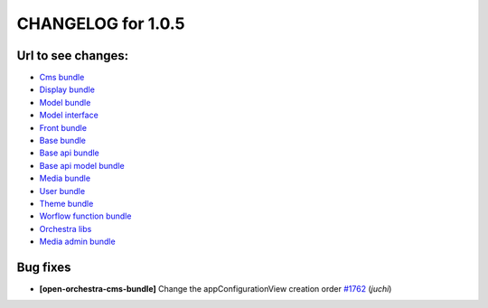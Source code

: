CHANGELOG for 1.0.5
===================

Url to see changes:
-------------------

- `Cms bundle`_
- `Display bundle`_
- `Model bundle`_
- `Model interface`_
- `Front bundle`_
- `Base bundle`_
- `Base api bundle`_
- `Base api model bundle`_
- `Media bundle`_
- `User bundle`_
- `Theme bundle`_
- `Worflow function bundle`_
- `Orchestra libs`_
- `Media admin bundle`_

Bug fixes
---------

- **[open-orchestra-cms-bundle]** Change the appConfigurationView creation order `#1762 <https://github.com/open-orchestra/open-orchestra-cms-bundle/pull/1762>`_ (*juchi*)


.. _`Cms bundle`: https://github.com/open-orchestra/open-orchestra-cms-bundle/compare/v1.0.4...v1.0.5
.. _`Display bundle`: https://github.com/open-orchestra/open-orchestra-display-bundle/compare/v1.0.4...v1.0.5
.. _`Model bundle`: https://github.com/open-orchestra/open-orchestra-model-bundle/compare/v1.0.4...v1.0.5
.. _`Model interface`: https://github.com/open-orchestra/open-orchestra-model-interface/compare/v1.0.4...v1.0.5
.. _`Front bundle`: https://github.com/open-orchestra/open-orchestra-front-bundle/compare/v1.0.4...v1.0.5
.. _`Base bundle`: https://github.com/open-orchestra/open-orchestra-base-bundle/compare/v1.0.4...v1.0.5
.. _`Base api bundle`: https://github.com/open-orchestra/open-orchestra-base-api-bundle/compare/v1.0.4...v1.0.5
.. _`Base api model bundle`: https://github.com/open-orchestra/open-orchestra-base-api-mongo-model-bundle/compare/v1.0.4...v1.0.5
.. _`Media bundle`: https://github.com/open-orchestra/open-orchestra-media-bundle/compare/v1.0.4...v1.0.5
.. _`User bundle`: https://github.com/open-orchestra/open-orchestra-user-bundle/compare/v1.0.4...v1.0.5
.. _`Theme bundle`: https://github.com/open-orchestra/open-orchestra-theme-bundle/compare/v1.0.4...v1.0.5
.. _`Worflow function bundle`: https://github.com/open-orchestra/open-orchestra-workflow-function-bundle/compare/v1.0.4...v1.0.5
.. _`Orchestra libs`: https://github.com/open-orchestra/open-orchestra-libs/compare/v1.0.4...v1.0.5
.. _`Media admin bundle`: https://github.com/open-orchestra/open-orchestra-media-admin-bundle/compare/v1.0.4...v1.0.5
